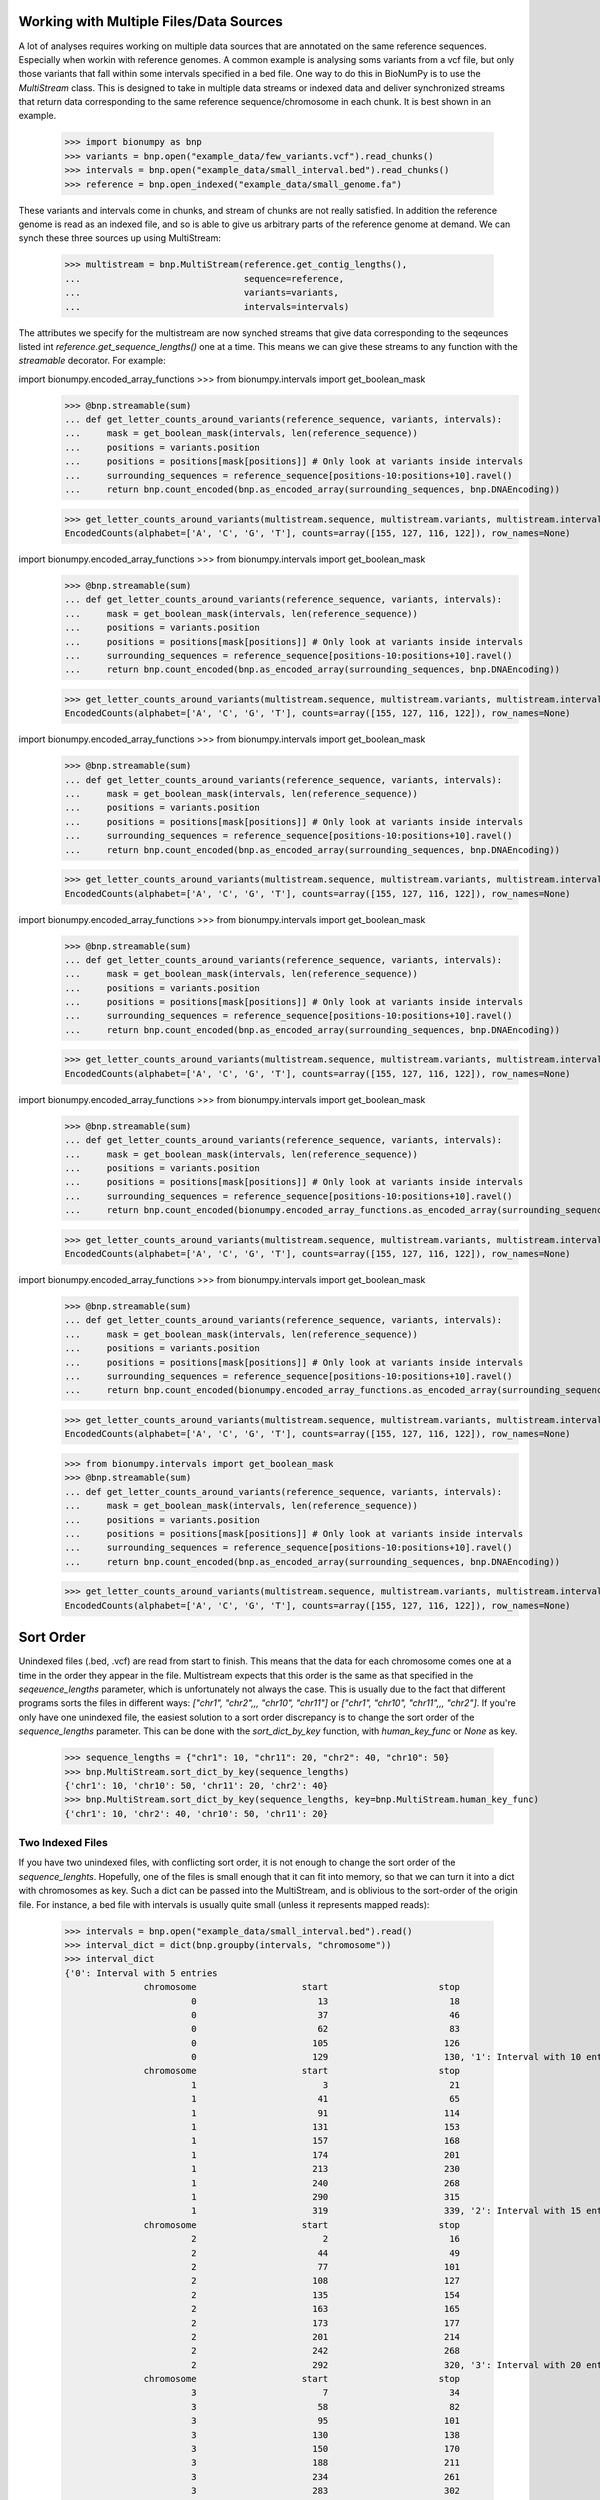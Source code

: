 .. _intervals:

========================================
Working with Multiple Files/Data Sources
========================================

A lot of analyses requires working on multiple data sources that are annotated on the same reference sequences. Especially when workin with reference genomes. A common example is analysing soms variants from a vcf file, but only those variants that fall within some intervals specified in a bed file. One way to do this in BioNumPy is to use the `MultiStream` class. This is designed to take in multiple data streams or indexed data and deliver synchronized streams that return data corresponding to the same reference sequence/chromosome in each chunk. It is best shown in an example.

    >>> import bionumpy as bnp
    >>> variants = bnp.open("example_data/few_variants.vcf").read_chunks()
    >>> intervals = bnp.open("example_data/small_interval.bed").read_chunks()
    >>> reference = bnp.open_indexed("example_data/small_genome.fa")

These variants and intervals come in chunks, and stream of chunks are not really satisfied. In addition the reference genome is read as an indexed file, and so is able to give us arbitrary parts of the reference genome at demand. We can synch these three sources up using MultiStream:

    >>> multistream = bnp.MultiStream(reference.get_contig_lengths(),
    ...                               sequence=reference,
    ...                               variants=variants,
    ...                               intervals=intervals)


The attributes we specify for the multistream are now synched streams that give data corresponding to the seqeunces listed int `reference.get_sequence_lengths()` one at a time. This means we can give these streams to any function with the `streamable` decorator. For example:

import bionumpy.encoded_array_functions    >>> from bionumpy.intervals import get_boolean_mask
    >>> @bnp.streamable(sum)
    ... def get_letter_counts_around_variants(reference_sequence, variants, intervals):
    ...     mask = get_boolean_mask(intervals, len(reference_sequence))
    ...     positions = variants.position
    ...     positions = positions[mask[positions]] # Only look at variants inside intervals
    ...     surrounding_sequences = reference_sequence[positions-10:positions+10].ravel()
    ...     return bnp.count_encoded(bnp.as_encoded_array(surrounding_sequences, bnp.DNAEncoding))


    >>> get_letter_counts_around_variants(multistream.sequence, multistream.variants, multistream.intervals)
    EncodedCounts(alphabet=['A', 'C', 'G', 'T'], counts=array([155, 127, 116, 122]), row_names=None)

import bionumpy.encoded_array_functions    >>> from bionumpy.intervals import get_boolean_mask
    >>> @bnp.streamable(sum)
    ... def get_letter_counts_around_variants(reference_sequence, variants, intervals):
    ...     mask = get_boolean_mask(intervals, len(reference_sequence))
    ...     positions = variants.position
    ...     positions = positions[mask[positions]] # Only look at variants inside intervals
    ...     surrounding_sequences = reference_sequence[positions-10:positions+10].ravel()
    ...     return bnp.count_encoded(bnp.as_encoded_array(surrounding_sequences, bnp.DNAEncoding))


    >>> get_letter_counts_around_variants(multistream.sequence, multistream.variants, multistream.intervals)
    EncodedCounts(alphabet=['A', 'C', 'G', 'T'], counts=array([155, 127, 116, 122]), row_names=None)

import bionumpy.encoded_array_functions    >>> from bionumpy.intervals import get_boolean_mask
    >>> @bnp.streamable(sum)
    ... def get_letter_counts_around_variants(reference_sequence, variants, intervals):
    ...     mask = get_boolean_mask(intervals, len(reference_sequence))
    ...     positions = variants.position
    ...     positions = positions[mask[positions]] # Only look at variants inside intervals
    ...     surrounding_sequences = reference_sequence[positions-10:positions+10].ravel()
    ...     return bnp.count_encoded(bnp.as_encoded_array(surrounding_sequences, bnp.DNAEncoding))


    >>> get_letter_counts_around_variants(multistream.sequence, multistream.variants, multistream.intervals)
    EncodedCounts(alphabet=['A', 'C', 'G', 'T'], counts=array([155, 127, 116, 122]), row_names=None)

import bionumpy.encoded_array_functions    >>> from bionumpy.intervals import get_boolean_mask
    >>> @bnp.streamable(sum)
    ... def get_letter_counts_around_variants(reference_sequence, variants, intervals):
    ...     mask = get_boolean_mask(intervals, len(reference_sequence))
    ...     positions = variants.position
    ...     positions = positions[mask[positions]] # Only look at variants inside intervals
    ...     surrounding_sequences = reference_sequence[positions-10:positions+10].ravel()
    ...     return bnp.count_encoded(bnp.as_encoded_array(surrounding_sequences, bnp.DNAEncoding))


    >>> get_letter_counts_around_variants(multistream.sequence, multistream.variants, multistream.intervals)
    EncodedCounts(alphabet=['A', 'C', 'G', 'T'], counts=array([155, 127, 116, 122]), row_names=None)

import bionumpy.encoded_array_functions    >>> from bionumpy.intervals import get_boolean_mask
    >>> @bnp.streamable(sum)
    ... def get_letter_counts_around_variants(reference_sequence, variants, intervals):
    ...     mask = get_boolean_mask(intervals, len(reference_sequence))
    ...     positions = variants.position
    ...     positions = positions[mask[positions]] # Only look at variants inside intervals
    ...     surrounding_sequences = reference_sequence[positions-10:positions+10].ravel()
    ...     return bnp.count_encoded(bionumpy.encoded_array_functions.as_encoded_array(surrounding_sequences, bnp.DNAEncoding))


    >>> get_letter_counts_around_variants(multistream.sequence, multistream.variants, multistream.intervals)
    EncodedCounts(alphabet=['A', 'C', 'G', 'T'], counts=array([155, 127, 116, 122]), row_names=None)

import bionumpy.encoded_array_functions    >>> from bionumpy.intervals import get_boolean_mask
    >>> @bnp.streamable(sum)
    ... def get_letter_counts_around_variants(reference_sequence, variants, intervals):
    ...     mask = get_boolean_mask(intervals, len(reference_sequence))
    ...     positions = variants.position
    ...     positions = positions[mask[positions]] # Only look at variants inside intervals
    ...     surrounding_sequences = reference_sequence[positions-10:positions+10].ravel()
    ...     return bnp.count_encoded(bionumpy.encoded_array_functions.as_encoded_array(surrounding_sequences, bnp.DNAEncoding))


    >>> get_letter_counts_around_variants(multistream.sequence, multistream.variants, multistream.intervals)
    EncodedCounts(alphabet=['A', 'C', 'G', 'T'], counts=array([155, 127, 116, 122]), row_names=None)

    >>> from bionumpy.intervals import get_boolean_mask
    >>> @bnp.streamable(sum)
    ... def get_letter_counts_around_variants(reference_sequence, variants, intervals):
    ...     mask = get_boolean_mask(intervals, len(reference_sequence))
    ...     positions = variants.position
    ...     positions = positions[mask[positions]] # Only look at variants inside intervals
    ...     surrounding_sequences = reference_sequence[positions-10:positions+10].ravel()
    ...     return bnp.count_encoded(bnp.as_encoded_array(surrounding_sequences, bnp.DNAEncoding))
    
    
    >>> get_letter_counts_around_variants(multistream.sequence, multistream.variants, multistream.intervals)
    EncodedCounts(alphabet=['A', 'C', 'G', 'T'], counts=array([155, 127, 116, 122]), row_names=None)

==========
Sort Order
==========

Unindexed files (.bed, .vcf) are read from start to finish. This means that the data for each chromosome comes one at a time in the order they appear in the file. Multistream expects that this order is the same as that specified in the `seqeuence_lengths` parameter, which is unfortunately not always the case. This is usually due to the fact that different programs sorts the files in different ways: `["chr1", "chr2",,, "chr10", "chr11"]` or `["chr1", "chr10", "chr11",,, "chr2"]`. If you're only have one unindexed file, the easiest solution to a sort order discrepancy is to change the sort order of the `sequence_lengths` parameter. This can be done with the `sort_dict_by_key` function, with `human_key_func` or `None` as key.

    >>> sequence_lengths = {"chr1": 10, "chr11": 20, "chr2": 40, "chr10": 50}
    >>> bnp.MultiStream.sort_dict_by_key(sequence_lengths)
    {'chr1': 10, 'chr10': 50, 'chr11': 20, 'chr2': 40}
    >>> bnp.MultiStream.sort_dict_by_key(sequence_lengths, key=bnp.MultiStream.human_key_func)
    {'chr1': 10, 'chr2': 40, 'chr10': 50, 'chr11': 20}


Two Indexed Files
=================

If you have two unindexed files, with conflicting sort order, it is not enough to change the sort order of the `sequence_lenghts`. Hopefully, one of the files is small enough that it can fit into memory, so that we can turn it into a dict with chromosomes as key. Such a dict can be passed into the MultiStream, and is oblivious to the sort-order of the origin file. For instance, a bed file with intervals is usually quite small (unless it represents mapped reads):

    >>> intervals = bnp.open("example_data/small_interval.bed").read()
    >>> interval_dict = dict(bnp.groupby(intervals, "chromosome"))
    >>> interval_dict
    {'0': Interval with 5 entries
                   chromosome                    start                     stop
                            0                       13                       18
                            0                       37                       46
                            0                       62                       83
                            0                      105                      126
                            0                      129                      130, '1': Interval with 10 entries
                   chromosome                    start                     stop
                            1                        3                       21
                            1                       41                       65
                            1                       91                      114
                            1                      131                      153
                            1                      157                      168
                            1                      174                      201
                            1                      213                      230
                            1                      240                      268
                            1                      290                      315
                            1                      319                      339, '2': Interval with 15 entries
                   chromosome                    start                     stop
                            2                        2                       16
                            2                       44                       49
                            2                       77                      101
                            2                      108                      127
                            2                      135                      154
                            2                      163                      165
                            2                      173                      177
                            2                      201                      214
                            2                      242                      268
                            2                      292                      320, '3': Interval with 20 entries
                   chromosome                    start                     stop
                            3                        7                       34
                            3                       58                       82
                            3                       95                      101
                            3                      130                      138
                            3                      150                      170
                            3                      188                      211
                            3                      234                      261
                            3                      283                      302
                            3                      325                      352
                            3                      353                      362}
    >>> multistream = bnp.MultiStream(reference.get_contig_lengths(),
    ...                               sequence=reference,
    ...                               variants=variants,
    ...                               intervals=interval_dict)

			    
